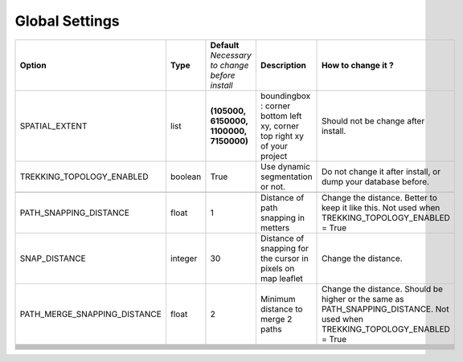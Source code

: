 ===============
Global Settings
===============
+------------------------------+----------+----------------------+------------------------------------------------+---------------------------------------------------------------+
| **Option**                   | **Type** | **Default**          | **Description**                                | **How to change it ?**                                        |
|                              |          | *Necessary to change |                                                |                                                               |
|                              |          | before install*      |                                                |                                                               |
|                              |          |                      |                                                |                                                               |
+------------------------------+----------+----------------------+------------------------------------------------+---------------------------------------------------------------+
| SPATIAL_EXTENT               | list     | **(105000, 6150000,  | boundingbox : corner bottom left xy,           | Should not be change after install.                           |
|                              |          | 1100000, 7150000)**  | corner top right xy                            |                                                               |
|                              |          |                      | of your project                                |                                                               |
+------------------------------+----------+----------------------+------------------------------------------------+---------------------------------------------------------------+
| TREKKING_TOPOLOGY_ENABLED    | boolean  | True                 | Use dynamic segmentation or not.               | Do not change it after install, or dump your database before. |
+------------------------------+----------+----------------------+------------------------------------------------+---------------------------------------------------------------+
|                              |          |                      |                                                |                                                               |
+------------------------------+----------+----------------------+------------------------------------------------+---------------------------------------------------------------+
| PATH_SNAPPING_DISTANCE       | float    | 1                    | Distance of path snapping in metters           | Change the distance. Better to keep it like this. Not used    |
|                              |          |                      |                                                | when TREKKING_TOPOLOGY_ENABLED = True                         |
+------------------------------+----------+----------------------+------------------------------------------------+---------------------------------------------------------------+
| SNAP_DISTANCE                | integer  | 30                   | Distance of snapping for the cursor in pixels  | Change the distance.                                          |
|                              |          |                      | on map leaflet                                 |                                                               |
+------------------------------+----------+----------------------+------------------------------------------------+---------------------------------------------------------------+
| PATH_MERGE_SNAPPING_DISTANCE | float    | 2                    | Minimum distance to merge 2 paths              | Change the distance. Should be higher or the same as          |
|                              |          |                      |                                                | PATH_SNAPPING_DISTANCE.                                       |
|                              |          |                      |                                                | Not used when TREKKING_TOPOLOGY_ENABLED = True                |
+------------------------------+----------+----------------------+------------------------------------------------+---------------------------------------------------------------+
|                              |          |                      |                                                |                                                               |
+------------------------------+----------+----------------------+------------------------------------------------+---------------------------------------------------------------+
|                              |          |                      |                                                |                                                               |
+------------------------------+----------+----------------------+------------------------------------------------+---------------------------------------------------------------+
|                              |          |                      |                                                |                                                               |
+------------------------------+----------+----------------------+------------------------------------------------+---------------------------------------------------------------+
|                              |          |                      |                                                |                                                               |
+------------------------------+----------+----------------------+------------------------------------------------+---------------------------------------------------------------+
|                              |          |                      |                                                |                                                               |
+------------------------------+----------+----------------------+------------------------------------------------+---------------------------------------------------------------+
|                              |          |                      |                                                |                                                               |
+------------------------------+----------+----------------------+------------------------------------------------+---------------------------------------------------------------+
|                              |          |                      |                                                |                                                               |
+------------------------------+----------+----------------------+------------------------------------------------+---------------------------------------------------------------+
|                              |          |                      |                                                |                                                               |
+------------------------------+----------+----------------------+------------------------------------------------+---------------------------------------------------------------+
|                              |          |                      |                                                |                                                               |
+------------------------------+----------+----------------------+------------------------------------------------+---------------------------------------------------------------+
|                              |          |                      |                                                |                                                               |
+------------------------------+----------+----------------------+------------------------------------------------+---------------------------------------------------------------+